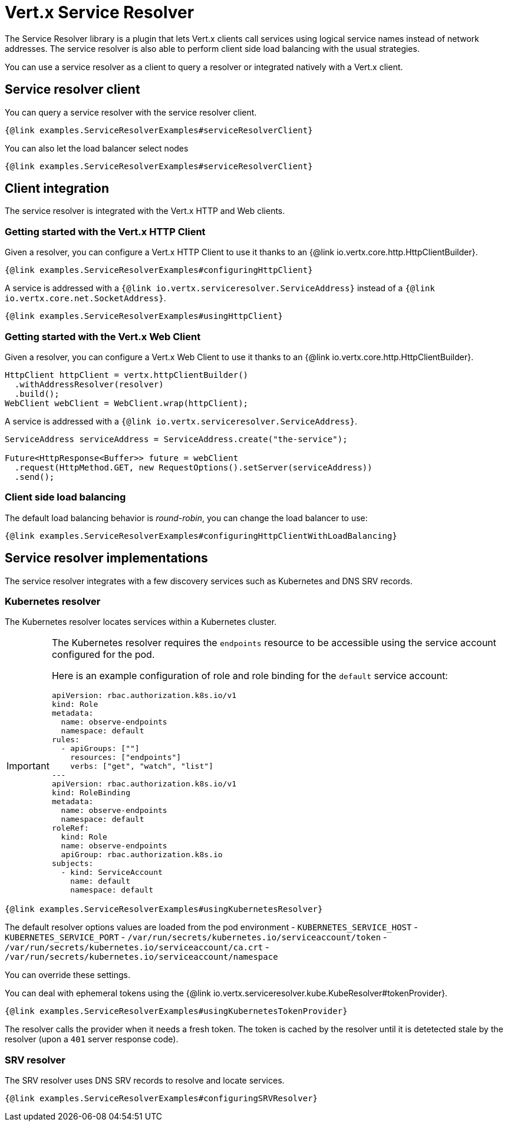 = Vert.x Service Resolver

The Service Resolver library is a plugin that lets Vert.x clients call services using logical service names instead of network addresses. The service resolver is also able to perform client side load balancing with the usual strategies.

You can use a service resolver as a client to query a resolver or integrated natively with a Vert.x client.

== Service resolver client

You can query a service resolver with the service resolver client.

[source,java]
----
{@link examples.ServiceResolverExamples#serviceResolverClient}
----

You can also let the load balancer select nodes

[source,java]
----
{@link examples.ServiceResolverExamples#serviceResolverClient}
----

== Client integration

The service resolver is integrated with the Vert.x HTTP and Web clients.

=== Getting started with the Vert.x HTTP Client

Given a resolver, you can configure a Vert.x HTTP Client to use it thanks to an {@link io.vertx.core.http.HttpClientBuilder}.

[source,java]
----
{@link examples.ServiceResolverExamples#configuringHttpClient}
----

A service is addressed with a `{@link io.vertx.serviceresolver.ServiceAddress}` instead of a `{@link io.vertx.core.net.SocketAddress}`.

[source,java]
----
{@link examples.ServiceResolverExamples#usingHttpClient}
----

=== Getting started with the Vert.x Web Client

Given a resolver, you can configure a Vert.x Web Client to use it thanks to an {@link io.vertx.core.http.HttpClientBuilder}.

[source,java]
----
HttpClient httpClient = vertx.httpClientBuilder()
  .withAddressResolver(resolver)
  .build();
WebClient webClient = WebClient.wrap(httpClient);
----

A service is addressed with a `{@link io.vertx.serviceresolver.ServiceAddress}`.

[source,java]
----
ServiceAddress serviceAddress = ServiceAddress.create("the-service");

Future<HttpResponse<Buffer>> future = webClient
  .request(HttpMethod.GET, new RequestOptions().setServer(serviceAddress))
  .send();
----

=== Client side load balancing

The default load balancing behavior is _round-robin_, you can change the load balancer to use:

[source,java]
----
{@link examples.ServiceResolverExamples#configuringHttpClientWithLoadBalancing}
----

== Service resolver implementations

The service resolver integrates with a few discovery services such as Kubernetes and DNS SRV records.

=== Kubernetes resolver

The Kubernetes resolver locates services within a Kubernetes cluster.

[IMPORTANT]
====
The Kubernetes resolver requires the `endpoints` resource to be accessible using the service account configured for the pod.

Here is an example configuration of role and role binding for the `default` service account:

[source,yaml]
----
apiVersion: rbac.authorization.k8s.io/v1
kind: Role
metadata:
  name: observe-endpoints
  namespace: default
rules:
  - apiGroups: [""]
    resources: ["endpoints"]
    verbs: ["get", "watch", "list"]
---
apiVersion: rbac.authorization.k8s.io/v1
kind: RoleBinding
metadata:
  name: observe-endpoints
  namespace: default
roleRef:
  kind: Role
  name: observe-endpoints
  apiGroup: rbac.authorization.k8s.io
subjects:
  - kind: ServiceAccount
    name: default
    namespace: default
----
====

[source,java]
----
{@link examples.ServiceResolverExamples#usingKubernetesResolver}
----

The default resolver options values are loaded from the pod environment
- `KUBERNETES_SERVICE_HOST`
- `KUBERNETES_SERVICE_PORT`
- `/var/run/secrets/kubernetes.io/serviceaccount/token`
- `/var/run/secrets/kubernetes.io/serviceaccount/ca.crt`
- `/var/run/secrets/kubernetes.io/serviceaccount/namespace`

You can override these settings.

You can deal with ephemeral tokens using the {@link io.vertx.serviceresolver.kube.KubeResolver#tokenProvider}.

[source,java]
----
{@link examples.ServiceResolverExamples#usingKubernetesTokenProvider}
----

The resolver calls the provider when it needs a fresh token. The token is cached by the resolver until it is detetected
stale by the resolver (upon a `401` server response code).

=== SRV resolver

The SRV resolver uses DNS SRV records to resolve and locate services.

[source,java]
----
{@link examples.ServiceResolverExamples#configuringSRVResolver}
----

